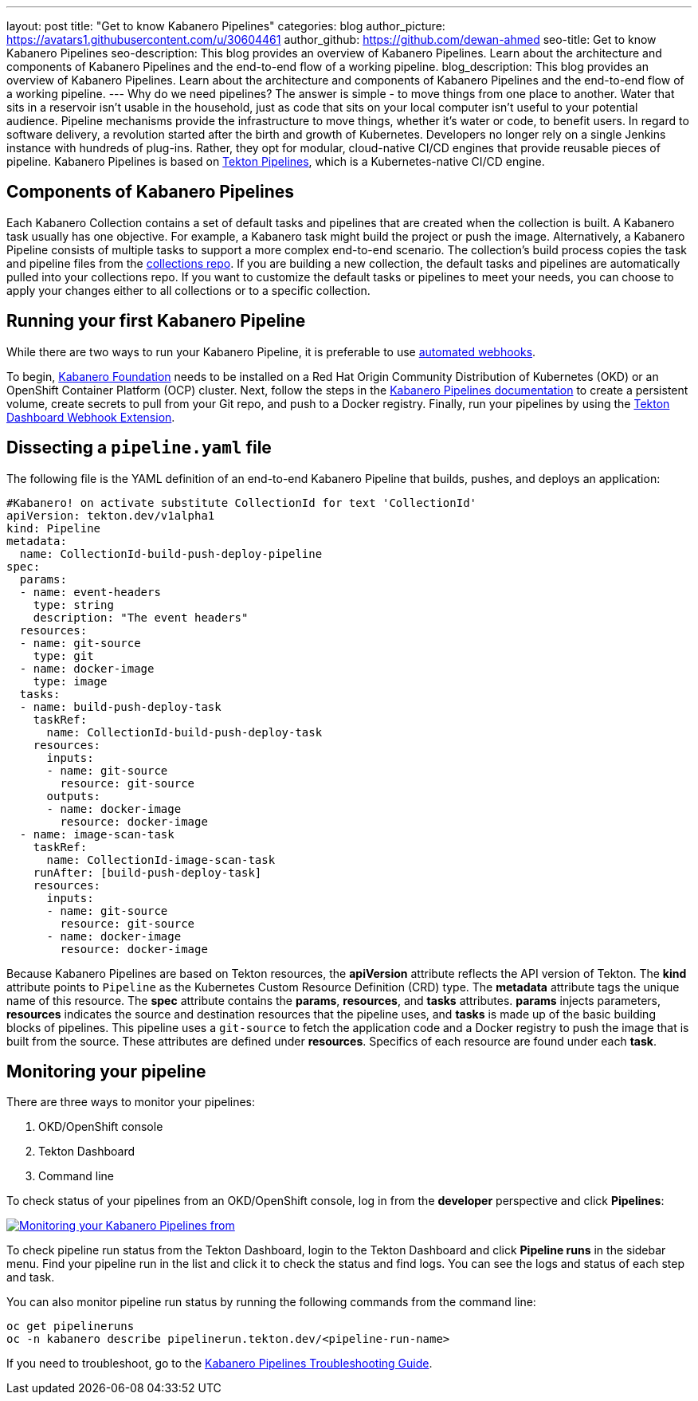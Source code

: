 ---
layout: post
title: "Get to know Kabanero Pipelines"
categories: blog
author_picture: https://avatars1.githubusercontent.com/u/30604461
author_github: https://github.com/dewan-ahmed
seo-title: Get to know Kabanero Pipelines
seo-description: This blog provides an overview of Kabanero Pipelines. Learn about the architecture and components of Kabanero Pipelines and the end-to-end flow of a working pipeline.
blog_description: This blog provides an overview of Kabanero Pipelines. Learn about the architecture and components of Kabanero Pipelines and the end-to-end flow of a working pipeline.
---
Why do we need pipelines? The answer is simple - to move things from one place to another. Water that sits in a reservoir isn't usable in the household, just as code that sits on your local computer isn't useful to your potential audience. Pipeline mechanisms provide the infrastructure to move things, whether it's water or code, to benefit users. In regard to software delivery, a revolution started after the birth and growth of Kubernetes. Developers no longer rely on a single Jenkins instance with hundreds of plug-ins. Rather, they opt for modular, cloud-native CI/CD engines that provide reusable pieces of pipeline. Kabanero Pipelines is based on link:https://github.com/tektoncd/pipeline/tree/master/docs#usage[Tekton Pipelines], which is a Kubernetes-native CI/CD engine.

== Components of Kabanero Pipelines

Each Kabanero Collection contains a set of default tasks and pipelines that are created when the collection is built. A Kabanero task usually has one objective. For example, a Kabanero task might build the project or push the image. Alternatively, a Kabanero Pipeline consists of multiple tasks to support a more complex end-to-end scenario. The collection's build process copies the task and pipeline files from the link:https://github.com/kabanero-io/collections/tree/master/incubator/common/pipelines/default[collections repo]. If you are building a new collection, the default tasks and pipelines are automatically pulled into your collections repo. If you want to customize the default tasks or pipelines to meet your needs, you can choose to apply your changes either to all collections or to a specific collection.

== Running your first Kabanero Pipeline

While there are two ways to run your Kabanero Pipeline, it is preferable to use link:https://github.com/tektoncd/experimental/blob/master/webhooks-extension/docs/GettingStarted.md[automated webhooks].

To begin, link:https://github.com/kabanero-io/kabanero-foundation[Kabanero Foundation] needs to be installed on a Red Hat Origin Community Distribution of Kubernetes (OKD) or an OpenShift Container Platform (OCP) cluster. Next, follow the steps in the link:https://github.com/kabanero-io/kabanero-pipelines[Kabanero Pipelines documentation] to create a persistent volume, create secrets to pull from your Git repo, and push to a Docker registry. Finally, run your pipelines by using the link:https://github.com/tektoncd/experimental/blob/master/webhooks-extension/docs/GettingStarted.md[Tekton Dashboard Webhook Extension].

== Dissecting a `pipeline.yaml` file

The following file is the YAML definition of an end-to-end Kabanero Pipeline that builds, pushes, and deploys an application:

----
#Kabanero! on activate substitute CollectionId for text 'CollectionId'
apiVersion: tekton.dev/v1alpha1
kind: Pipeline
metadata:
  name: CollectionId-build-push-deploy-pipeline
spec:
  params:
  - name: event-headers
    type: string
    description: "The event headers"
  resources:
  - name: git-source
    type: git
  - name: docker-image
    type: image
  tasks:
  - name: build-push-deploy-task
    taskRef:
      name: CollectionId-build-push-deploy-task
    resources:
      inputs:
      - name: git-source
        resource: git-source
      outputs:
      - name: docker-image
        resource: docker-image
  - name: image-scan-task
    taskRef:
      name: CollectionId-image-scan-task
    runAfter: [build-push-deploy-task]
    resources:
      inputs:
      - name: git-source
        resource: git-source
      - name: docker-image
        resource: docker-image
----

Because Kabanero Pipelines are based on Tekton resources, the *apiVersion* attribute reflects the API version of Tekton. The *kind* attribute points to `Pipeline` as the Kubernetes Custom Resource Definition (CRD) type. The *metadata* attribute tags the unique name of this resource. The *spec* attribute contains the *params*, *resources*, and *tasks* attributes. *params* injects parameters, *resources* indicates the source and destination resources that the pipeline uses, and *tasks* is made up of the basic building blocks of pipelines. This pipeline uses a `git-source` to fetch the application code and a Docker registry to push the image that is built from the source. These attributes are defined under *resources*. Specifics of each resource are found under each *task*. 

== Monitoring your pipeline

There are three ways to monitor your pipelines:

. OKD/OpenShift console
. Tekton Dashboard
. Command line

To check status of your pipelines from an OKD/OpenShift console, log in from the *developer* perspective and click *Pipelines*:

image::/img/blog/kabanero-pipelines.jpg[link="/img/blog/kabanero-pipelines.jpg.jpg" alt="Monitoring your Kabanero Pipelines from "]

To check pipeline run status from the Tekton Dashboard, login to the Tekton Dashboard and click *Pipeline runs* in the sidebar menu. Find your pipeline run in the list and click it to check the status and find logs. You can see the logs and status of each step and task.

You can also monitor pipeline run status by running the following commands from the command line:
----
oc get pipelineruns
oc -n kabanero describe pipelinerun.tekton.dev/<pipeline-run-name>
----

If you need to troubleshoot, go to the link:https://github.com/kabanero-io/kabanero-pipelines/blob/master/Troubleshooting.md[Kabanero Pipelines Troubleshooting Guide].
